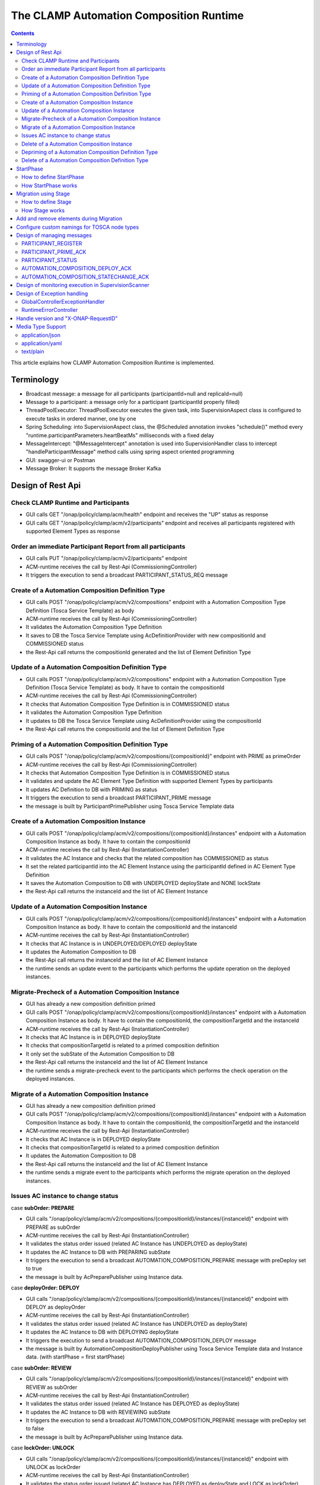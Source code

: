 .. This work is licensed under a Creative Commons Attribution 4.0 International License.

.. _clamp-runtime-acm:

The CLAMP Automation Composition Runtime
########################################

.. contents::
    :depth: 3


This article explains how CLAMP Automation Composition Runtime is implemented.

Terminology
***********
- Broadcast message: a message for all participants (participantId=null and replicaId=null)
- Message to a participant: a message only for a participant (participantId properly filled)
- ThreadPoolExecutor: ThreadPoolExecutor executes the given task, into SupervisionAspect class is configured to execute tasks in ordered manner, one by one
- Spring Scheduling: into SupervisionAspect class, the @Scheduled annotation invokes "schedule()" method every "runtime.participantParameters.heartBeatMs" milliseconds with a fixed delay
- MessageIntercept: "@MessageIntercept" annotation is used into SupervisionHandler class to intercept "handleParticipantMessage" method calls using spring aspect oriented programming
- GUI: swagger-ui or Postman
- Message Broker: It supports the message Broker Kafka

Design of Rest Api
******************

Check CLAMP Runtime and Participants
++++++++++++++++++++++++++++++++++++
- GUI calls GET "/onap/policy/clamp/acm/health" endpoint and receives the "UP" status as response
- GUI calls GET "/onap/policy/clamp/acm/v2/participants" endpoint and receives all participants registered with supported Element Types as response

Order an immediate Participant Report from all participants
+++++++++++++++++++++++++++++++++++++++++++++++++++++++++++
- GUI calls PUT "/onap/policy/clamp/acm/v2/participants" endpoint
- ACM-runtime receives the call by Rest-Api (CommissioningController)
- It triggers the execution to send a broadcast PARTICIPANT_STATUS_REQ message

Create of a Automation Composition Definition Type
++++++++++++++++++++++++++++++++++++++++++++++++++
- GUI calls POST "/onap/policy/clamp/acm/v2/compositions" endpoint with a Automation Composition Type Definition (Tosca Service Template) as body
- ACM-runtime receives the call by Rest-Api (CommissioningController)
- It validates the Automation Composition Type Definition
- It saves to DB the Tosca Service Template using AcDefinitionProvider with new compositionId and COMMISSIONED status
- the Rest-Api call returns the compositionId generated and the list of Element Definition Type

Update of a Automation Composition Definition Type
++++++++++++++++++++++++++++++++++++++++++++++++++
- GUI calls POST "/onap/policy/clamp/acm/v2/compositions" endpoint with a Automation Composition Type Definition (Tosca Service Template) as body. It have to contain the compositionId
- ACM-runtime receives the call by Rest-Api (CommissioningController)
- It checks that Automation Composition Type Definition is in COMMISSIONED status
- It validates the Automation Composition Type Definition
- It updates to DB the Tosca Service Template using AcDefinitionProvider using the compositionId
- the Rest-Api call returns the compositionId and the list of Element Definition Type

Priming of a Automation Composition Definition Type
+++++++++++++++++++++++++++++++++++++++++++++++++++
- GUI calls POST "/onap/policy/clamp/acm/v2/compositions/{compositionId}" endpoint with PRIME as primeOrder
- ACM-runtime receives the call by Rest-Api (CommissioningController)
- It checks that Automation Composition Type Definition is in COMMISSIONED status
- It validates and update the AC Element Type Definition with supported Element Types by participants
- It updates AC Definition to DB with PRIMING as status
- It triggers the execution to send a broadcast PARTICIPANT_PRIME message
- the message is built by ParticipantPrimePublisher using Tosca Service Template data

Create of a Automation Composition Instance
+++++++++++++++++++++++++++++++++++++++++++
- GUI calls POST "/onap/policy/clamp/acm/v2/compositions/{compositionId}/instances" endpoint with a Automation Composition Instance as body. It have to contain the compositionId
- ACM-runtime receives the call by Rest-Api (InstantiationController)
- It validates the AC Instance and checks that the related composition has COMMISSIONED as status
- It set the related participantId into the AC Element Instance using the participantId defined in AC Element Type Definition
- It saves the Automation Composition to DB with UNDEPLOYED deployState and NONE lockState
- the Rest-Api call returns the instanceId and the list of AC Element Instance

Update of a Automation Composition Instance
+++++++++++++++++++++++++++++++++++++++++++
- GUI calls POST "/onap/policy/clamp/acm/v2/compositions/{compositionId}/instances" endpoint with a Automation Composition Instance as body. It have to contain the compositionId and the instanceId
- ACM-runtime receives the call by Rest-Api (InstantiationController)
- It checks that AC Instance is in UNDEPLOYED/DEPLOYED deployState
- It updates the Automation Composition to DB
- the Rest-Api call returns the instanceId and the list of AC Element Instance
- the runtime sends an update event to the participants which performs the update operation on the deployed instances.

Migrate-Precheck of a Automation Composition Instance
+++++++++++++++++++++++++++++++++++++++++++++++++++++
- GUI has already a new composition definition primed
- GUI calls POST "/onap/policy/clamp/acm/v2/compositions/{compositionId}/instances" endpoint with a Automation Composition Instance as body. It have to contain the compositionId, the compositionTargetId and the instanceId
- ACM-runtime receives the call by Rest-Api (InstantiationController)
- It checks that AC Instance is in DEPLOYED deployState
- It checks that compositionTargetId is related to a primed composition definition
- It only set the subState of the Automation Composition to DB
- the Rest-Api call returns the instanceId and the list of AC Element Instance
- the runtime sends a migrate-precheck event to the participants which performs the check operation on the deployed instances.

Migrate of a Automation Composition Instance
++++++++++++++++++++++++++++++++++++++++++++
- GUI has already a new composition definition primed
- GUI calls POST "/onap/policy/clamp/acm/v2/compositions/{compositionId}/instances" endpoint with a Automation Composition Instance as body. It have to contain the compositionId, the compositionTargetId and the instanceId
- ACM-runtime receives the call by Rest-Api (InstantiationController)
- It checks that AC Instance is in DEPLOYED deployState
- It checks that compositionTargetId is related to a primed composition definition
- It updates the Automation Composition to DB
- the Rest-Api call returns the instanceId and the list of AC Element Instance
- the runtime sends a migrate event to the participants which performs the migrate operation on the deployed instances.

Issues AC instance to change status
+++++++++++++++++++++++++++++++++++

case **subOrder: PREPARE**

- GUI calls "/onap/policy/clamp/acm/v2/compositions/{compositionId}/instances/{instanceId}" endpoint with PREPARE as subOrder
- ACM-runtime receives the call by Rest-Api (InstantiationController)
- It validates the status order issued (related AC Instance has UNDEPLOYED as deployState)
- It updates the AC Instance to DB with PREPARING subState
- It triggers the execution to send a broadcast AUTOMATION_COMPOSITION_PREPARE message with preDeploy set to true
- the message is built by AcPreparePublisher using Instance data.

case **deployOrder: DEPLOY**

- GUI calls "/onap/policy/clamp/acm/v2/compositions/{compositionId}/instances/{instanceId}" endpoint with DEPLOY as deployOrder
- ACM-runtime receives the call by Rest-Api (InstantiationController)
- It validates the status order issued (related AC Instance has UNDEPLOYED as deployState)
- It updates the AC Instance to DB with DEPLOYING deployState
- It triggers the execution to send a broadcast AUTOMATION_COMPOSITION_DEPLOY message
- the message is built by AutomationCompositionDeployPublisher using Tosca Service Template data and Instance data. (with startPhase = first startPhase)

case **subOrder: REVIEW**

- GUI calls "/onap/policy/clamp/acm/v2/compositions/{compositionId}/instances/{instanceId}" endpoint with REVIEW as subOrder
- ACM-runtime receives the call by Rest-Api (InstantiationController)
- It validates the status order issued (related AC Instance has DEPLOYED as deployState)
- It updates the AC Instance to DB with REVIEWING subState
- It triggers the execution to send a broadcast AUTOMATION_COMPOSITION_PREPARE message with preDeploy set to false
- the message is built by AcPreparePublisher using Instance data.

case **lockOrder: UNLOCK**

- GUI calls "/onap/policy/clamp/acm/v2/compositions/{compositionId}/instances/{instanceId}" endpoint with UNLOCK as lockOrder
- ACM-runtime receives the call by Rest-Api (InstantiationController)
- It validates the status order issued (related AC Instance has DEPLOYED as deployState and LOCK as lockOrder)
- It updates the AC Instance to DB with LOCKING lockOrder
- It triggers the execution to send a broadcast AUTOMATION_COMPOSITION_STATE_CHANGE message
- the message is built by AutomationCompositionStateChangePublisher using Instance data. (with startPhase = first startPhase)

case **lockOrder: LOCK**

- GUI calls "/onap/policy/clamp/acm/v2/compositions/{compositionId}/instances/{instanceId}" endpoint with LOCK as lockOrder
- ACM-runtime receives the call by Rest-Api (InstantiationController)
- It validates the status order issued (related AC Instance has DEPLOYED as deployState and UNLOCK as lockOrder)
- It updates the AC Instance to DB with UNLOCKING lockOrder
- It triggers the execution to send a broadcast AUTOMATION_COMPOSITION_STATE_CHANGE message
- the message is built by AutomationCompositionStateChangePublisher using Instance data. (with startPhase = last StartPhase)

case **deployOrder: UNDEPLOY**

- GUI calls "/onap/policy/clamp/acm/v2/compositions/{compositionId}/instances/{instanceId}" endpoint with UNDEPLOY as deployOrder
- ACM-runtime receives the call by Rest-Api (InstantiationController)
- It validates the status order issued (related AC Instance has DEPLOYED as deployState and LOCK as lockOrder)
- It updates the AC Instance to DB with UNDEPLOYING deployState
- It triggers the execution to send a broadcast AUTOMATION_COMPOSITION_STATE_CHANGE message
- the message is built by AutomationCompositionStateChangePublisher using Instance data. (with startPhase = last StartPhase)

Delete of a Automation Composition Instance
+++++++++++++++++++++++++++++++++++++++++++
- GUI calls DELETE "/onap/policy/clamp/acm/v2/compositions/{compositionId}/instances/{instanceId}" endpoint
- ACM-runtime receives the call by Rest-Api (InstantiationController)
- It checks that AC Instance is in UNDEPLOYED deployState
- It updates the AC Instance to DB with DELETING deployState
- It triggers the execution to send a broadcast AUTOMATION_COMPOSITION_STATE_CHANGE message
- the message is built by AutomationCompositionStateChangePublisher using Instance data. (with startPhase = last StartPhase)

Depriming of a Automation Composition Definition Type
+++++++++++++++++++++++++++++++++++++++++++++++++++++
- GUI calls POST "/onap/policy/clamp/acm/v2/compositions/{compositionId}" endpoint with DEPRIME as primeOrder
- ACM-runtime receives the call by Rest-Api (CommissioningController)
- It checks that Automation Composition Type Definition is in PRIMED status
- It updates AC Definition to DB with DEPRIMING as status
- It triggers the execution to send a broadcast PARTICIPANT_PRIME message
- the message is built by ParticipantPrimePublisher using Tosca Service Template data

Delete of a Automation Composition Definition Type
++++++++++++++++++++++++++++++++++++++++++++++++++
- GUI calls DELETE "/onap/policy/clamp/acm/v2/compositions/{compositionId}" endpoint
- ACM-runtime receives the call by Rest-Api (CommissioningController)
- It checks that AC Definition Type is in COMMISSIONED status
- It deletes the Automation Composition Type from DB

StartPhase
**********
The startPhase is particularly important in Automation Composition update and Automation Composition state changes because sometime the user wishes to control the order in which the state changes in Automation Composition Elements in a Automation Composition.

How to define StartPhase
++++++++++++++++++++++++
StartPhase is defined as shown below in the Definition of TOSCA fundamental Automation Composition Types yaml file.

.. code-block:: YAML

  startPhase:
    type: integer
    required: false
    constraints:
    - greater-or-equal: 0
    description: A value indicating the start phase in which this Automation Composition element will be started, the
                 first start phase is zero. Automation Composition Elements are started in their start_phase order and stopped
                 in reverse start phase order. Automation Composition Elements with the same start phase are started and
                 stopped simultaneously
    metadata:
      common: true

The "common: true" value in the metadata of the startPhase property identifies that property as being a common property.
This property will be set on the CLAMP GUI during Automation Composition commissioning.
Example where it could be used:

.. code-block:: YAML

  org.onap.domain.database.Http_PMSHMicroserviceAutomationCompositionElement:
    # Consul http config for PMSH.
    version: 1.2.3
    type: org.onap.policy.clamp.acm.HttpAutomationCompositionElement
    type_version: 1.0.1
    description: Automation Composition element for the http requests of PMSH microservice
    properties:
      provider: ONAP
      uninitializedToPassiveTimeout: 180
      startPhase: 1

How StartPhase works
++++++++++++++++++++
In state changes from UNDEPLOYED → DEPLOYED or LOCKED → UNLOCKED, Automation Composition elements are started in increasing order of their startPhase.

Example of DEPLOY order with Http_PMSHMicroserviceAutomationCompositionElement with startPhase to 1 and PMSH_K8SMicroserviceAutomationCompositionElement with startPhase to 0

- ACM-runtime sends a broadcast AUTOMATION_COMPOSITION_DEPLOY message to all participants with startPhase = 0
- participant receives the AUTOMATION_COMPOSITION_DEPLOY message and runs to DEPLOYED state (only AC elements defined as startPhase = 0)
- ACM-runtime receives AUTOMATION_COMPOSITION_DEPLOY_ACK messages from participants and set the state (from the AC element of the message) to DEPLOYED
- ACM-runtime calculates that all AC elements with startPhase = 0 are set to proper state and sends a broadcast AUTOMATION_COMPOSITION_DEPLOY message with startPhase = 1
- participant receives the AUTOMATION_COMPOSITION_DEPLOY message and runs to DEPLOYED state (only AC elements defined as startPhase = 1)
- ACM-runtime receives AUTOMATION_COMPOSITION_DEPLOY_ACK messages from participants and set the state (from the AC element of the message) to DEPLOYED
- ACM-runtime calculates that all AC elements are set to proper state and set AC to DEPLOYED

In that scenario the message AUTOMATION_COMPOSITION_DEPLOY has been sent two times.

Migration using Stage
*********************
The stage is particularly important in Automation Composition migration because sometime the user wishes to control
not only the order in which the state changes in Automation Composition Elements but also to execute again using the same Automation Composition Elements.

How to define Stage
+++++++++++++++++++
Stage is defined as shown below in the Definition of TOSCA fundamental Automation Composition Types yaml file.

.. code-block:: YAML

  stage:
    type: list
    required: false
    description: A list indicating the stages in which this automation composition element will be started, the
                 first stage is zero. Automation Composition Elements are started in their stage order.
                 Automation Composition Elements with the same stage are started simultaneously.
    metadata:
      common: true

Example where it could be used:

.. code-block:: YAML

  org.onap.domain.database.Http_PMSHMicroserviceAutomationCompositionElement:
    # Consul http config for PMSH.
    version: 1.2.3
    type: org.onap.policy.clamp.acm.HttpAutomationCompositionElement
    type_version: 1.0.1
    description: Automation Composition element for the http requests of PMSH microservice
    properties:
      provider: ONAP
      uninitializedToPassiveTimeout: 180
      stage: [0,2]

How Stage works
+++++++++++++++
In state changes in MIGRATING Automation Composition elements starts in increasing order from stage 0.

Example of MIGRATE order with Http_PMSHMicroserviceAutomationCompositionElement with stage [0,2] and PMSH_K8SMicroserviceAutomationCompositionElement with startPhase to [0,1]:

- ACM-runtime sends a broadcast AUTOMATION_COMPOSITION_MIGRATION message to all participants with stage = 0
- participant receives the AUTOMATION_COMPOSITION_MIGRATION message and runs to DEPLOYED state (only AC elements that contains stage 0: Http_PMSHMicroserviceAutomationCompositionElement and PMSH_K8SMicroserviceAutomationCompositionElement)
- ACM-runtime receives AUTOMATION_COMPOSITION_DEPLOY_ACK messages from participants and set the state (from the AC element of the message) to DEPLOYED
- ACM-runtime calculates that all AC elements with stage = 0 are set to proper state and sends a broadcast AUTOMATION_COMPOSITION_MIGRATION message with stage = 1
- participant receives the AUTOMATION_COMPOSITION_MIGRATION message and runs to DEPLOYED state (only AC elements that contains stage 1: PMSH_K8SMicroserviceAutomationCompositionElement)
- ACM-runtime receives AUTOMATION_COMPOSITION_DEPLOY_ACK messages from participants and set the state (from the AC element of the message) to DEPLOYED
- ACM-runtime calculates that all AC elements with stage = 1 are set to proper state and sends a broadcast AUTOMATION_COMPOSITION_MIGRATION message with stage = 2
- participant receives the AUTOMATION_COMPOSITION_MIGRATION message and runs to DEPLOYED state (only AC elements that contains stage 2: Http_PMSHMicroserviceAutomationCompositionElement)
- ACM-runtime receives AUTOMATION_COMPOSITION_DEPLOY_ACK messages from participants and set the state (from the AC element of the message) to DEPLOYED
- ACM-runtime calculates that all AC elements are set to proper state and set AC to DEPLOYED

In that scenario the message AUTOMATION_COMPOSITION_MIGRATION has been sent three times,
Http_PMSHMicroserviceAutomationCompositionElement and PMSH_K8SMicroserviceAutomationCompositionElement will be executed two times.

Add and remove elements during Migration
****************************************
When an AC instance is migrated to a new AC definition, the user has the flexibility to add a new element or remove an existing element from the instance.
The target AC composition definition should contain the new element definition added and also the respective elements removed while commissioning to ACM-R.
The new elements are further instantiated in the migration request with the instance properties, and the elements required to be undeployed are removed accordingly.
ACM-R sends the updated element list in the migration request to the participants where the participant is expected to handle the add/remove scenario.
The migration method on the participant receives the details of previously existed composition/instance as well as the updated composition/instance and hence the difference in the new and old properties for an
element can be identified by the participant.
Participants can also identify the newly added elements and the removed elements with the ElementState enum that is set for each element.

Example:
 For a newly added element in the migration, the element information about the previously existed element will contain the ElementState enum set to the value "NOT_PRESENT" by the intermediary, and the updated element object will contain the
 ElementState value "NEW". Based on these enum values on both the objects, the participant can identify a new element added in the migration. The participant can choose to trigger a deployment of this new element and update the element state once the
 deploy operation is complete.

 For the elements that are removed in the migration, the element information about the previously existed element will contain the ElementState enum set to the value "PRESENT" by the intermediary, and the object for the updated element info will contain the
 ElementState value "REMOVED". Based on this, the participant can identify a removed element in the migration and choose to trigger an undeployment of this element. The element state after the undeploy operation need not be updated to ACM-R as the element is already removed in the ACM-R.
 The participant is also expected to trigger a "DELETE" operation for the removed element if required in order to delete any element OutProperties if stored in the memory. Similarly, The element state after the delete operation need not be updated to ACM-R for the removed element.


Configure custom namings for TOSCA node types
*********************************************

The node type of the AC element and the Automation composition can be customised as per the user requirement.
These customised names can be used in the TOSCA node type definitions of AC element and composition. All the
AC element and composition definitions (node templates) should be derived from the corresponding node types.
The following parameters are provided in the config file of ACM-runtime for customisation:

.. code-block:: YAML

 runtime:
   acmParameters:
     toscaElementName: customElementType
     toscaCompositionName: customCompositionType

If there are no values provided for customisation, the default node types "org.onap.policy.clamp.acm.AutomationCompositionElement"
and "org.onap.policy.clamp.acm.AutomationComposition" are used for the AC element and composition by the ACM-runtime.
In this case, the element and composition definition has to be derived from the same in the TOSCA. For overriding the names in the
onap helm chart, the following properties can be updated in the values.yaml.

.. code-block:: YAML

  customNaming:
    toscaElementName: customElementName
    toscaCompositionName: customCompositionName


Design of managing messages
***************************

PARTICIPANT_REGISTER
++++++++++++++++++++
- A participant replica starts and send a PARTICIPANT_REGISTER message with participantId, replicaId and supported Element Types
- ACM-runtime collects the message from Message Broker by ParticipantRegisterListener
- if not present, it saves participant replica reference with status ON_LINE to DB

PARTICIPANT_PRIME_ACK
++++++++++++++++++++++
- A participant sends PARTICIPANT_PRIME_ACK message in response to a PARTICIPANT_PRIME message
- ParticipantPrimeAckListener collects the message from Message Broker
- It updates AC Definition to DB with PRIMED/DEPRIMED as status
- If AC Definition is fully PRIMED, ACM-runtime sends sync message to all participants replica

PARTICIPANT_STATUS
++++++++++++++++++
- A participant sends a scheduled PARTICIPANT_STATUS message with participantId, replicaId and supported Element Types
- ACM-runtime collects the message from Message Broker by ParticipantStatusListener
- if not present, it saves participant replica reference with status ON_LINE to DB

AUTOMATION_COMPOSITION_DEPLOY_ACK
+++++++++++++++++++++++++++++++++
- A participant sends AUTOMATION_COMPOSITION_DEPLOY_ACK message in response to a AUTOMATION_COMPOSITION_DEPLOY message. It will send a AUTOMATION_COMPOSITION_DEPLOY_ACK - for each AC elements moved to the DEPLOYED state
- AutomationCompositionUpdateAckListener collects the message from Message Broker
- It checks the status of all Automation Composition elements and checks if the Automation Composition is fully DEPLOYED
- It updates the AC to DB
- MessageIntercept intercepts that event and adds a task to handle a monitoring execution in SupervisionScanner

AUTOMATION_COMPOSITION_STATECHANGE_ACK
++++++++++++++++++++++++++++++++++++++
- A participant sends AUTOMATION_COMPOSITION_STATECHANGE_ACK message in response to a AUTOMATION_COMPOSITION_STATECHANGE message. It will send a AUTOMATION_COMPOSITION_DEPLOY_ACK - for each AC elements moved to the ordered state
- AutomationCompositionStateChangeAckListener collects the message from Message Broker
- It checks the status of all Automation Composition elements and checks if the transition process of the Automation Composition is terminated
- It updates the AC to DB
- MessageIntercept intercepts that event and adds a task to handle a monitoring execution in SupervisionScanner

Design of monitoring execution in SupervisionScanner
****************************************************
Monitoring is designed to process the follow operations:

- to determine the next startPhase in a AUTOMATION_COMPOSITION_DEPLOY message
- to update AC deployState: in a scenario that "AutomationComposition.deployState" is in a kind of transitional state (example DEPLOYING), if all  - AC elements are moved properly to the specific state, the "AutomationComposition.deployState" will be updated to that and saved to DB
- to update AC lockState: in a scenario that "AutomationComposition.lockState" is in a kind of transitional state (example LOCKING), if all  - AC elements are moved properly to the specific state, the "AutomationComposition.lockState" will be updated to that and saved to DB
- to delete AC Instance: in a scenario that "AutomationComposition.deployState" is in DELETING, if all  - AC elements are moved properly to DELETED, the AC Instance will be deleted from DB
- to retry AUTOMATION_COMPOSITION_DEPLOY/AUTOMATION_COMPOSITION_STATE_CHANGE messages. if there is an AC instance with startPhase completed, it will be moved to the next startPhase and retry a broadcast message with the new startPhase
- to send sync message to all participants replica: in scenario where AC instance transition is fully completed

The solution Design timeout and reporting for all Participant message dialogues are implemented into the monitoring execution.

- Spring Scheduling inserts the task to monitor timeout execution into ThreadPoolExecutor
- ThreadPoolExecutor executes the task
- set AC instance stateChangeResult in timeout, if ACM-runtime do no receive Act message before MaxWaitMs milliseconds

Design of Exception handling
****************************
GlobalControllerExceptionHandler
++++++++++++++++++++++++++++++++
If error occurred during the Rest Api call, ACM-runtime responses with a proper status error code and a JSON message error.
This class is implemented to intercept and handle AutomationCompositionException and PfModelRuntimeException if they are thrown during the Rest Ali calls.
All of those classes must implement ErrorResponseInfo that contains message error and status response code.
So the Exception is converted in JSON message.

RuntimeErrorController
++++++++++++++++++++++
If wrong end-point is called or an Exception not intercepted by GlobalControllerExceptionHandler, ACM-runtime responses with a proper status error code and a JSON message error.
This class is implemented to redirect the standard Web error page to a JSON message error.
Typically that happen when a wrong end-point is called, but also could be happen for not authorized call, or any other Exception not intercepted by GlobalControllerExceptionHandler.

Handle version and "X-ONAP-RequestID"
*************************************
RequestResponseLoggingFilter class handles version and "X-ONAP-RequestID" during a Rest-Api call; it works as a filter, so intercepts the Rest-Api and adds to the header those information.

Media Type Support
******************
ACM-runtime Rest Api supports **application/json**, **application/yaml** and **text/plain** Media Types. The configuration is implemented in CoderHttpMesageConverter.

application/json
++++++++++++++++
JSON format is a standard for Rest Api. For the conversion from JSON to Object and vice-versa will be used **org.onap.policy.common.utils.coder.StandardCoder**.

application/yaml
++++++++++++++++
YAML format is a standard for Automation Composition Type Definition. For the conversion from YAML to Object and vice-versa will be used **org.onap.policy.common.utils.coder.StandardYamlCoder**.

text/plain
++++++++++
Text format is used by Prometheus. For the conversion from Object to String  will be used **StringHttpMessageConverter**.
